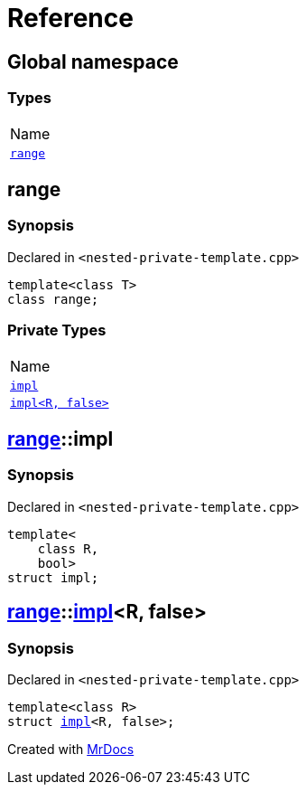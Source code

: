 = Reference
:mrdocs:

[#index]
== Global namespace

=== Types

[cols=1]
|===
| Name
| link:#range[`range`] 
|===

[#range]
== range

=== Synopsis

Declared in `&lt;nested&hyphen;private&hyphen;template&period;cpp&gt;`

[source,cpp,subs="verbatim,replacements,macros,-callouts"]
----
template&lt;class T&gt;
class range;
----

=== Private Types

[cols=1]
|===
| Name
| link:#range-impl-0e[`impl`] 
| link:#range-impl-00[`impl&lt;R, false&gt;`] 
|===

[#range-impl-0e]
== link:#range[range]::impl

=== Synopsis

Declared in `&lt;nested&hyphen;private&hyphen;template&period;cpp&gt;`

[source,cpp,subs="verbatim,replacements,macros,-callouts"]
----
template&lt;
    class R,
    bool&gt;
struct impl;
----

[#range-impl-00]
== link:#range[range]::link:#range-impl-0e[impl]&lt;R, false&gt;

=== Synopsis

Declared in `&lt;nested&hyphen;private&hyphen;template&period;cpp&gt;`

[source,cpp,subs="verbatim,replacements,macros,-callouts"]
----
template&lt;class R&gt;
struct link:#range-impl-0e[impl]&lt;R, false&gt;;
----


[.small]#Created with https://www.mrdocs.com[MrDocs]#
